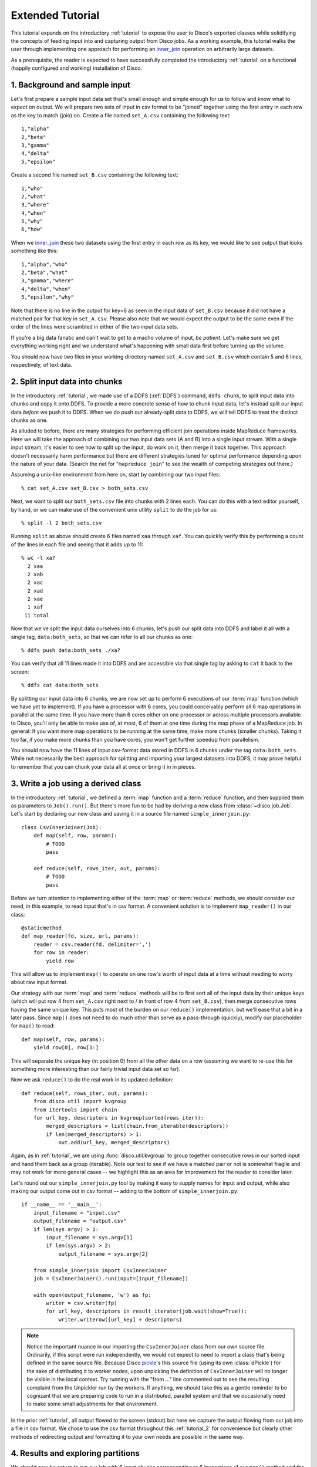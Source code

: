 
.. _tutorial_2:

Extended Tutorial
=================

This tutorial expands on the introductory :ref:`tutorial` to expose the
user to Disco's exported classes while solidifying the concepts of feeding
input into and capturing output from Disco jobs.  As a working example,
this tutorial walks the user through implementing one approach for
performing an `inner_join`_ operation on arbitrarily large datasets.

As a prerequisite, the reader is expected to
have successfully completed the introductory :ref:`tutorial` on a
functional (happily configured and working) installation of Disco.

.. _inner_join: http://en.wikipedia.org/wiki/Join_%28SQL%29#Inner_join

1. Background and sample input
------------------------------

Let's first prepare a sample input data set that's small enough and simple
enough for us to follow and know what to expect on output.  We will prepare
two sets of input in csv format to be "joined" together using the first
entry in each row as the key to match (join) on.  Create a file named
``set_A.csv`` containing the following text::

   1,"alpha"
   2,"beta"
   3,"gamma"
   4,"delta"
   5,"epsilon"

Create a second file named ``set_B.csv`` containing the following text::

   1,"who"
   2,"what"
   3,"where"
   4,"when"
   5,"why"
   6,"how"

When we `inner_join`_ these two datasets using the first entry in each row as
its key, we would like to see output that looks something like this::

    1,"alpha","who"
    2,"beta","what"
    3,"gamma","where"
    4,"delta","when"
    5,"epsilon","why"

Note that there is no line in the output for key=6 as seen in the input data
of ``set_B.csv`` because it did not have a matched pair for that key in
``set_A.csv``.  Please also note that we would expect the output to be the
same even if the order of the lines were scrambled in either of the two
input data sets.

.. note::
If you're a big data fanatic and can't wait to get to a macho volume of
input, *be patient*.  Let's make sure we get everything working right and we
understand what's happening with small data first before turning up the
volume.

You should now have two files in your working directory named ``set_A.csv``
and ``set_B.csv`` which contain 5 and 6 lines, respectively, of text data.

2. Split input data into chunks
-------------------------------

In the introductory :ref:`tutorial`, we made use of a DDFS (:ref:`DDFS`)
command, ``ddfs chunk``, to split input data into chunks and copy it onto
DDFS.  To provide a more concrete sense of how to chunk input data, let's
instead split our input data *before* we push it to DDFS.  When we do push
our already-split data to DDFS, we will tell DDFS to treat the distinct
chunks as one.

As alluded to before, there are many strategies for performing efficient
join operations inside MapReduce frameworks.  Here we will take the approach
of combining our two input data sets (A and B) into a single input stream.
With a single input stream, it's easier to see how to split up the input,
do work on it, then merge it back together.  This approach doesn't
necessarily harm performance but there are different strategies tuned for
optimal performance depending upon the nature of your data.  (Search the
net for "``mapreduce join``" to see the wealth of competing strategies out
there.)

Assuming a unix-like environment from here on, start by combining our two
input files::

   % cat set_A.csv set_B.csv > both_sets.csv

Next, we want to split our ``both_sets.csv`` file into chunks with 2 lines
each.  You can do this with a text editor yourself, by hand, or we can
make use of the convenient unix utility ``split`` to do the job for us::

   % split -l 2 both_sets.csv

Running ``split`` as above should create 6 files named ``xaa`` through
``xaf``.  You can quickly verify this by performing a count of the lines
in each file and seeing that it adds up to 11::

   % wc -l xa?
     2 xaa
     2 xab
     2 xac
     2 xad
     2 xae
     1 xaf
    11 total

Now that we've split the input data ourselves into 6 chunks, let's push
our split data into DDFS and label it all with a single tag,
``data:both_sets``, so that we can refer to all our chunks as one::

   % ddfs push data:both_sets ./xa?

You can verify that all 11 lines made it into DDFS and are accessible via
that single tag by asking to ``cat`` it back to the screen::

   % ddfs cat data:both_sets

By splitting our input data into 6 chunks, we are now set up to perform
6 executions of our :term:`map` function (which we have yet to implement).  If
you have a processor with 6 cores, you could conceivably perform all 6
map operations in parallel at the same time.  If you have more than 6 cores
either on one processor or across multiple processors available to Disco,
you'll only be able to make use of, at most, 6 of them at one time during
the map phase of a MapReduce job.  In general:  If you want more map
operations to be running at the same time, make more chunks (smaller chunks).
Taking it too far, if you make more chunks than you have cores, you won't
get further speedup from parallelism.

You should now have the 11 lines of input csv-format data stored in DDFS
in 6 chunks under the tag ``data:both_sets``.  While not necessarily the
best approach for splitting and importing your largest datasets into DDFS,
it may prove helpful to remember that you can chunk your data all at once
*or* bring it in in pieces.

3. Write a job using a derived class
------------------------------------

In the introductory :ref:`tutorial`, we defined a :term:`map` function and a
:term:`reduce` function, and then supplied them as parameters to ``Job().run()``.
But there's more fun to be had by deriving a new class from
:class:`~disco.job.Job`.  Let's start by declaring our new class and saving
it in a source file named ``simple_innerjoin.py``::

        class CsvInnerJoiner(Job):
            def map(self, row, params):
                # TODO
                pass

            def reduce(self, rows_iter, out, params):
                # TODO
                pass

Before we turn attention to implementing either of the :term:`map` or
:term:`reduce` methods, we should consider our need, in this example, to
read input that's in csv format.  A convenient solution is to implement
``map_reader()`` in our class::

            @staticmethod
            def map_reader(fd, size, url, params):
                reader = csv.reader(fd, delimiter=',')
                for row in reader:
                    yield row

This will allow us to implement ``map()`` to operate on one row's worth
of input data at a time without needing to worry about raw input format.

Our strategy with our :term:`map` and :term:`reduce` methods will be to
first sort all of the input data by their unique keys (which will put
row 4 from ``set_A.csv`` right next to / in front of row 4 from
``set_B.csv``), then merge consecutive rows having the same unique key.
This puts most of the burden on our ``reduce()`` implementation, but
we'll ease that a bit in a later pass.  Since ``map()`` does not need
to do much other than serve as a pass-through (quickly), modify our
placeholder for ``map()`` to read::

            def map(self, row, params):
                yield row[0], row[1:]

This will separate the unique key (in position 0) from all the other
data on a row (assuming we want to re-use this for something more
interesting than our fairly trivial input data set so far).

Now we ask ``reduce()`` to do the real work in its updated definition::

            def reduce(self, rows_iter, out, params):
                from disco.util import kvgroup
                from itertools import chain
                for url_key, descriptors in kvgroup(sorted(rows_iter)):
                    merged_descriptors = list(chain.from_iterable(descriptors))
                    if len(merged_descriptors) > 1:
                        out.add(url_key, merged_descriptors)

Again, as in :ref:`tutorial`, we are using :func:`disco.util.kvgroup`
to group together consecutive rows in our sorted input and hand them
back as a group (iterable).  Note our test to see if we have a matched pair
or not is somewhat fragile and may not work for more general cases -- we
highlight this as an area for improvement for the reader to consider
later.

Let's round out our ``simple_innerjoin.py`` tool by making it easy to
supply names for input and output, while also making our output come out
in csv format -- adding to the bottom of ``simple_innerjoin.py``::

        if __name__ == '__main__':
            input_filename = "input.csv"
            output_filename = "output.csv"
            if len(sys.argv) > 1:
                input_filename = sys.argv[1]
                if len(sys.argv) > 2:
                    output_filename = sys.argv[2]

            from simple_innerjoin import CsvInnerJoiner
            job = CsvInnerJoiner().run(input=[input_filename])

            with open(output_filename, 'w') as fp:
                writer = csv.writer(fp)
                for url_key, descriptors in result_iterator(job.wait(show=True)):
                    writer.writerow([url_key] + descriptors)

.. note::
   Notice the important nuance in our importing the ``CsvInnerJoiner`` class
   from our own source file.  Ordinarily, if this script were run
   independently, we would not expect to need to import a class that's being
   defined in the same source file.  Because Disco `pickle`_'s this source file
   (using its own :class:`dPickle`) for the sake of distributing it to worker
   nodes, upon unpickling the definition of ``CsvInnerJoiner`` will no longer
   be visible in the local context.  Try running with the "from ..." line
   commented out to see the resulting complaint from the Unpickler run by
   the workers.  If anything, we should take this as a gentle reminder to be
   cognizant that we are preparing code to run in a distributed, parallel
   system and that we occasionally need to make some small adjustments for
   that environment.

.. _pickle: http://docs.python.org/library/pickle.html

In the prior :ref:`tutorial`, all output flowed to the screen (stdout) but
here we capture the output flowing from our job into a file in csv format.
We chose to use the csv format throughout this :ref:`tutorial_2` for
convenience but clearly other methods of redirecting output and formatting
it to your own needs are possible in the same way.

4. Results and exploring partitions
-----------------------------------

We should now be set up to run our job with 6 input chunks corresponding
to 6 invocations of our ``map()`` method and the output of those map runs
will flow into 1 invocation of our ``reduce()`` method to then produce our
final csv result file.  Launching from the command-line::

    % python simple_innerjoin.py data:both_sets output.csv

At this point, please check that the output found in the file ``output.csv``
matches what was expected.  (Pedants can play further with formatting and
quotation rules via the csv module, to taste.)  If you instead encounter
errors, please double-check that your file faithfully matches the code
outlined thus far and please double-check that you can still run the
example from the introductory :ref:`tutorial`.

Thus far we've been running parallel invocations of ``map()`` but not of
``reduce()`` -- let's change that by requesting that the output from the
map phase be divided into 2 partitions.  Add the following line to the
very top of our definition of the ``CsvInnerJoiner`` class, to look
something like this::

        class CsvInnerJoiner(Job):
            partitions = 2

            ...*truncated*...

Run the job again from the command-line and this time you may find that
while the output might be correct, the output is no longer in sort-order.
This is because we did not sort over all rows -- only the rows handed to a
particular invocation of ``reduce()`` were sorted, though we still get to
see the output from parallel invocations of ``reduce()`` concatenated
together in our single output csv file.

This helps highlight a problem we're going to have once we start throwing
larger volumes of data at this Disco job:  invoking ``sorted()`` requires
a potentially large amount of memory.  Thankfully Disco provides, as part
of its framework, an easier solution to this common need for working with
sorted results in the reduce step.  At the top of our definition of the
``CsvInnerJoiner`` class, let's add the following line::

        class CsvInnerJoiner(Job):
            partitions = 2
            sort = True

            ...*truncated*...

Simultaneously, we can remove the use of ``sorted()`` from the one line
in our implementation of ``reduce()`` so that it now reads as::

            def reduce(self, rows_iter, out, params):
                from disco.util import kvgroup
                from itertools import chain
                for url_key, descriptors in kvgroup(rows_iter):
                    merged_descriptors = list(chain.from_iterable(descriptors))
                    if len(merged_descriptors) > 1:
                        out.add(url_key, merged_descriptors)

Now the work of sorting the results flowing from the mappers is done for
us by the framework and that sort is performed across all mappers' results
before being partitioned and handed as input to the reducers.

5. Big(ger) Data
----------------

Let's quickly generate a bigger input data set with which to work.  The
following one-liner can be modified to generate as little or as much sample
data as you have patience / disk space to hold -- modify the ``1000000`` near
the end of the line to create as many rows of data as you like::

    % python -c "import csv, sys, random; w = csv.writer(sys.stdout);
    [w.writerow([i, int(999999*random.random())]) for i in range(1000000)]" > input1.csv

Run it twice (saving the first run's output in a different name from the
second run's) to give yourself two sets of input data just as before.
Then follow the steps from either this :ref:`tutorial_2` or the prior
introductory :ref:`tutorial` to chunk the input data and push it to DDFS
in whatever manner you like.  (Let's assume you tag your chunked input
data as ``data:bigger_sets`` in DDFS.)

The only modification to ``simple_innerjoin.py`` that we suggest,
depending upon how large your newly generated input data set is, is to
increase the number of partitions to ratchet up the number of parallel
runs of ``reduce()``.  Then go ahead and run your job in the same way::

    % python simple_innerjoin.py data:bigger_sets bigger_output.csv

By monitoring the processes on the system(s) where you've configured
Disco, you will hopefully be able to observe individual workers performing
their map tasks and reduce tasks, the framework doing your sorting work
for you in between, and how much cpu processing time is being used versus
time spent waiting on disk or other resources.  Having a larger dataset
with a longer runtime makes observing these things much easier.

Note that you may quickly find your disk access speed to become a
bottleneck and for this reason and others you should consider playing with
the number of partitions as well as the number of input chunks (how many
reducers and mappers, respectively) to find your system's optimal
throughput for this job.

As a variation on the above, remember that our ``simple_innerjoin.py``
script has the capability to read its input data from a local file instead
of DDFS -- try running again with a local file supplied as the location of
the input (instead of ``data:bigger_sets``).  Did you get an error message
with "Invalid tag (403)"?  If so, you need to ensure Disco recognizes that
you are supplying a filename and not the name of a tag.  Did you get an
error message with "IOError: [Errno 2] No such file or directory"?  If so,
you either need to supply the full path to the file (not a relative path
name) or that path may not be available to Disco everywhere (if so, a good
reason to use DDFS again).  Was your run faster or slower than using DDFS?

After playing with ever larger volumes of data and tweaking the controls
that Disco provides, you'll quickly gain confidence in being able to throw
any size job at Disco and knowing how to go about implementing a solution.

simple_innerjoin.py listing
---------------------------

Complete source all in one place:

    .. literalinclude:: ../../examples/util/simple_innerjoin.py

What next?
----------

A natural next step in experimenting with partitioning involves
:ref:`chaining jobs together <chaining>` since the number of partitioned
outputs from one job becomes the number of chunked inputs for the next.
As a baby step, you could move the ``reduce()`` method implemented above
into a second, chained job and replace it in the first job with a
do-nothing substitute like :func:`disco.worker.classic.func.nop_reduce`.

As already mentioned in the introductory :ref:`tutorial`,
the best way to learn is to pick a problem or algorithm that you know
well, and implement it with Disco. After all, Disco was designed to
be as simple as possible so you can concentrate on your own problems,
not on the framework.

